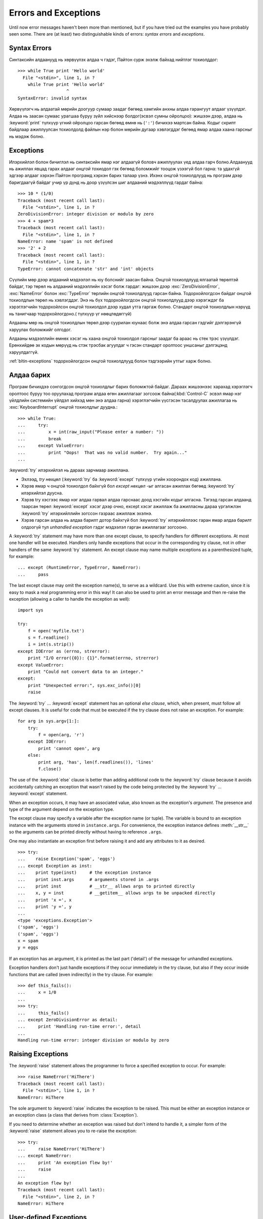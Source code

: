 .. _tut-errors:

*********************
Errors and Exceptions
*********************

Until now error messages haven't been more than mentioned, but if you have tried
out the examples you have probably seen some.  There are (at least) two
distinguishable kinds of errors: *syntax errors* and *exceptions*.


.. _tut-syntaxerrors:

Syntax Errors
=============

Синтаксийн алдаанууд нь хөрвүүлэх алдаа ч гэдэг, Пайтон сурж эхэлж байхад
нийтлэг тохиолддог::

   >>> while True print 'Hello world'
     File "<stdin>", line 1, in ?
       while True print 'Hello world'
                      ^
   SyntaxError: invalid syntax

Хөрвүүлэгч нь алдаатай мөрийн доогуур сумаар заадаг бөгөөд хамгийн анхны
алдаа гарангуут алдааг үзүүлдэг. Алдаа нь заасан сумаас урагшаа буруу зүйл
хийснээр болдог(эсвэл сумны ойролцоо): жишээн дээр, алдаа нь :keyword:`print`
түлхүүр үгний ойролцоо гарсан бөгөөд өмнө нь (``':'``) бичихээ мартсан байна.
Кодыг скрипт байдлаар ажиллуулсан тохиолдолд файлын нэр болон мөрийн дугаар
хэвлэгддэг бөгөөд ямар алдаа хаана гарсныг нь мэдэж болно.


.. _tut-exceptions:

Exceptions
==========

Илэрхийлэл болон бичиглэл нь синтаксийн ямар нэг алдаагүй боловч ажиллуулах
үед алдаа гарч болно.Алдаанууд нь ажиллах явцад гарах алдааг *онцгой тохиодол*
гэх бөгөөд боломжийг тооцож үзээгүй бол гарна: та удахгүй эдгээр алдааг хэрхэн
Пайтон програмд хэрхэн барих талаар үзнэ. Ихэнх онцгой тохиолдлууд нь програм
дээр баригдаагүй байдаг учир үр дүнд нь доор үзүүлсэн шиг алдааний мэдээллүүд
гардаг байна::

   >>> 10 * (1/0)
   Traceback (most recent call last):
     File "<stdin>", line 1, in ?
   ZeroDivisionError: integer division or modulo by zero
   >>> 4 + spam*3
   Traceback (most recent call last):
     File "<stdin>", line 1, in ?
   NameError: name 'spam' is not defined
   >>> '2' + 2
   Traceback (most recent call last):
     File "<stdin>", line 1, in ?
   TypeError: cannot concatenate 'str' and 'int' objects

Сүүлийн мөр дээр алдааний мэдээлэл нь юу болснийг заасан байна. Онцгой тохиолдлууд
ялгаатай төрөлтэй байдаг, тэр төрөл нь алдааний мэдээллийн хэсэг болж гардаг:
жишээн дээр :exc:`ZeroDivisionError`, :exc:`NameError` болон :exc:`TypeError`
төрлийн онцгой тохиолдлууд гарсан байна. Тодорхойлогдсон байдаг онцгой тохиолдлын
төрөл нь хэвлэгддэг. Энэ нь бүх тодорхойлогдсон онцгой тохиолдлууд дээр хэрэгждэг
ба хэрэглэгчийн тодорхойлсон онцгой тохиолдол дээр худал утга гаргаж болно.
Стандарт онцгой тохиолдлын нэрүүд нь танигчаар тодорхойлогдоно.( түлхүүр үг
нөөцлөдөггүй)

Алдааны мөр нь онцгой тохиолдлын төрөл дээр суурилан юунаас болж энэ алдаа
гарсан гэдгийг дэлгэрэнгүй харуулах боломжийг олгодог.

Алдааны мэдээллийн өмнөх хэсэг нь хаана онцгой тохиолдол гарсныг заадаг ба
араас нь стек трэс үзүүлдэг. Ерөнхийдөө эх кодын мөрүүд нь стэк трэсбак агуулдаг
ч гэсэн стандарт оролтоос уншсаныг дэлгэцэнд харуулдаггүй.

:ref:`bltin-exceptions` тодорхойлогдсон онцгой тохиолдлууд болон тэдгээрийн 
утгыг харж болно.


.. _tut-handling:

Алдаа барих
===========

Програм бичихдээ сонгогдсон онцгой тохиолдлыг барих боломжтой байдаг. Дараах
жишээнээс харахад хэрэглэгч оролтоос буруу тоо оруулахад програм алдаа өгөн
ажиллагааг зогсоож байна(:kbd:`Control-C` эсвэл ямар нэг үйлдлийн системийн
үйлдэл хийхэд мөн энэ алдаа гарна) хэрэглэгчийн үүсгэсэн тасалдуулах ажиллагаа
нь :exc:`KeyboardInterrupt` онцгой тохиолдлыг дуудна.::

   >>> while True:
   ...     try:
   ...         x = int(raw_input("Please enter a number: "))
   ...         break
   ...     except ValueError:
   ...         print "Oops!  That was no valid number.  Try again..."
   ...

:keyword:`try` илэрхийлэл нь дараах зарчмаар ажиллана.

* Эхлээд, *try нөхцөл* (:keyword:`try` ба :keyword:`except` түлхүүр үгийн
  хоорондох код) ажиллана.

* Хэрэв ямар ч онцгой тохиолдол байхгүй бол *except нөхцөл* -ыг алгасан 
  ажиллах бөгөөд :keyword:`try` илэрхийлэл дуусна.

* Хэрэв try хэсгээс ямар нэг алдаа гарвал алдаа гарснаас доод хэсгийн кодыг алгасна.
  Тэгээд гарсан алдаанд таарсан төрөл :keyword:`except` хэсэг дээр очно, except 
  хэсэг ажиллаж ба ажилласны дараа үргэлжлэн :keyword:`try` илэрхийллийн зогссон
  газраас ажиллаж эхэлнэ.

* Хэрэв гарсан алдаа нь алдаа барилт дотор байхгүй бол :keyword:`try` илэрхийллээс гаран
  ямар алдаа барилт олдоогүй тул  *unhandled exception* гэдэг мэдээлэл гарган ажиллагааг
  зогсооно.

A :keyword:`try` statement may have more than one except clause, to specify
handlers for different exceptions.  At most one handler will be executed.
Handlers only handle exceptions that occur in the corresponding try clause, not
in other handlers of the same :keyword:`try` statement.  An except clause may
name multiple exceptions as a parenthesized tuple, for example::

   ... except (RuntimeError, TypeError, NameError):
   ...     pass

The last except clause may omit the exception name(s), to serve as a wildcard.
Use this with extreme caution, since it is easy to mask a real programming error
in this way!  It can also be used to print an error message and then re-raise
the exception (allowing a caller to handle the exception as well)::

   import sys

   try:
       f = open('myfile.txt')
       s = f.readline()
       i = int(s.strip())
   except IOError as (errno, strerror):
       print "I/O error({0}): {1}".format(errno, strerror)
   except ValueError:
       print "Could not convert data to an integer."
   except:
       print "Unexpected error:", sys.exc_info()[0]
       raise

The :keyword:`try` ... :keyword:`except` statement has an optional *else
clause*, which, when present, must follow all except clauses.  It is useful for
code that must be executed if the try clause does not raise an exception.  For
example::

   for arg in sys.argv[1:]:
       try:
           f = open(arg, 'r')
       except IOError:
           print 'cannot open', arg
       else:
           print arg, 'has', len(f.readlines()), 'lines'
           f.close()

The use of the :keyword:`else` clause is better than adding additional code to
the :keyword:`try` clause because it avoids accidentally catching an exception
that wasn't raised by the code being protected by the :keyword:`try` ...
:keyword:`except` statement.

When an exception occurs, it may have an associated value, also known as the
exception's *argument*. The presence and type of the argument depend on the
exception type.

The except clause may specify a variable after the exception name (or tuple).
The variable is bound to an exception instance with the arguments stored in
``instance.args``.  For convenience, the exception instance defines
:meth:`__str__` so the arguments can be printed directly without having to
reference ``.args``.

One may also instantiate an exception first before raising it and add any
attributes to it as desired. ::

   >>> try:
   ...    raise Exception('spam', 'eggs')
   ... except Exception as inst:
   ...    print type(inst)     # the exception instance
   ...    print inst.args      # arguments stored in .args
   ...    print inst           # __str__ allows args to printed directly
   ...    x, y = inst          # __getitem__ allows args to be unpacked directly
   ...    print 'x =', x
   ...    print 'y =', y
   ...
   <type 'exceptions.Exception'>
   ('spam', 'eggs')
   ('spam', 'eggs')
   x = spam
   y = eggs

If an exception has an argument, it is printed as the last part ('detail') of
the message for unhandled exceptions.

Exception handlers don't just handle exceptions if they occur immediately in the
try clause, but also if they occur inside functions that are called (even
indirectly) in the try clause. For example::

   >>> def this_fails():
   ...     x = 1/0
   ...
   >>> try:
   ...     this_fails()
   ... except ZeroDivisionError as detail:
   ...     print 'Handling run-time error:', detail
   ...
   Handling run-time error: integer division or modulo by zero


.. _tut-raising:

Raising Exceptions
==================

The :keyword:`raise` statement allows the programmer to force a specified
exception to occur. For example::

   >>> raise NameError('HiThere')
   Traceback (most recent call last):
     File "<stdin>", line 1, in ?
   NameError: HiThere

The sole argument to :keyword:`raise` indicates the exception to be raised.
This must be either an exception instance or an exception class (a class that
derives from :class:`Exception`).

If you need to determine whether an exception was raised but don't intend to
handle it, a simpler form of the :keyword:`raise` statement allows you to
re-raise the exception::

   >>> try:
   ...     raise NameError('HiThere')
   ... except NameError:
   ...     print 'An exception flew by!'
   ...     raise
   ...
   An exception flew by!
   Traceback (most recent call last):
     File "<stdin>", line 2, in ?
   NameError: HiThere


.. _tut-userexceptions:

User-defined Exceptions
=======================

Programs may name their own exceptions by creating a new exception class (see
:ref:`tut-classes` for more about Python classes).  Exceptions should typically
be derived from the :exc:`Exception` class, either directly or indirectly.  For
example::

   >>> class MyError(Exception):
   ...     def __init__(self, value):
   ...         self.value = value
   ...     def __str__(self):
   ...         return repr(self.value)
   ...
   >>> try:
   ...     raise MyError(2*2)
   ... except MyError as e:
   ...     print 'My exception occurred, value:', e.value
   ...
   My exception occurred, value: 4
   >>> raise MyError('oops!')
   Traceback (most recent call last):
     File "<stdin>", line 1, in ?
   __main__.MyError: 'oops!'

In this example, the default :meth:`__init__` of :class:`Exception` has been
overridden.  The new behavior simply creates the *value* attribute.  This
replaces the default behavior of creating the *args* attribute.

Exception classes can be defined which do anything any other class can do, but
are usually kept simple, often only offering a number of attributes that allow
information about the error to be extracted by handlers for the exception.  When
creating a module that can raise several distinct errors, a common practice is
to create a base class for exceptions defined by that module, and subclass that
to create specific exception classes for different error conditions::

   class Error(Exception):
       """Base class for exceptions in this module."""
       pass

   class InputError(Error):
       """Exception raised for errors in the input.

       Attributes:
           expr -- input expression in which the error occurred
           msg  -- explanation of the error
       """

       def __init__(self, expr, msg):
           self.expr = expr
           self.msg = msg

   class TransitionError(Error):
       """Raised when an operation attempts a state transition that's not
       allowed.

       Attributes:
           prev -- state at beginning of transition
           next -- attempted new state
           msg  -- explanation of why the specific transition is not allowed
       """

       def __init__(self, prev, next, msg):
           self.prev = prev
           self.next = next
           self.msg = msg

Most exceptions are defined with names that end in "Error," similar to the
naming of the standard exceptions.

Many standard modules define their own exceptions to report errors that may
occur in functions they define.  More information on classes is presented in
chapter :ref:`tut-classes`.


.. _tut-cleanup:

Defining Clean-up Actions
=========================

The :keyword:`try` statement has another optional clause which is intended to
define clean-up actions that must be executed under all circumstances.  For
example::

   >>> try:
   ...     raise KeyboardInterrupt
   ... finally:
   ...     print 'Goodbye, world!'
   ...
   Goodbye, world!
   Traceback (most recent call last):
     File "<stdin>", line 2, in ?
   KeyboardInterrupt

A *finally clause* is always executed before leaving the :keyword:`try`
statement, whether an exception has occurred or not. When an exception has
occurred in the :keyword:`try` clause and has not been handled by an
:keyword:`except` clause (or it has occurred in a :keyword:`except` or
:keyword:`else` clause), it is re-raised after the :keyword:`finally` clause has
been executed.  The :keyword:`finally` clause is also executed "on the way out"
when any other clause of the :keyword:`try` statement is left via a
:keyword:`break`, :keyword:`continue` or :keyword:`return` statement.  A more
complicated example (having :keyword:`except` and :keyword:`finally` clauses in
the same :keyword:`try` statement works as of Python 2.5)::

   >>> def divide(x, y):
   ...     try:
   ...         result = x / y
   ...     except ZeroDivisionError:
   ...         print "division by zero!"
   ...     else:
   ...         print "result is", result
   ...     finally:
   ...         print "executing finally clause"
   ...
   >>> divide(2, 1)
   result is 2
   executing finally clause
   >>> divide(2, 0)
   division by zero!
   executing finally clause
   >>> divide("2", "1")
   executing finally clause
   Traceback (most recent call last):
     File "<stdin>", line 1, in ?
     File "<stdin>", line 3, in divide
   TypeError: unsupported operand type(s) for /: 'str' and 'str'

As you can see, the :keyword:`finally` clause is executed in any event.  The
:exc:`TypeError` raised by dividing two strings is not handled by the
:keyword:`except` clause and therefore re-raised after the :keyword:`finally`
clause has been executed.

In real world applications, the :keyword:`finally` clause is useful for
releasing external resources (such as files or network connections), regardless
of whether the use of the resource was successful.


.. _tut-cleanup-with:

Predefined Clean-up Actions
===========================

Some objects define standard clean-up actions to be undertaken when the object
is no longer needed, regardless of whether or not the operation using the object
succeeded or failed. Look at the following example, which tries to open a file
and print its contents to the screen. ::

   for line in open("myfile.txt"):
       print line

The problem with this code is that it leaves the file open for an indeterminate
amount of time after the code has finished executing. This is not an issue in
simple scripts, but can be a problem for larger applications. The
:keyword:`with` statement allows objects like files to be used in a way that
ensures they are always cleaned up promptly and correctly. ::

   with open("myfile.txt") as f:
       for line in f:
           print line

After the statement is executed, the file *f* is always closed, even if a
problem was encountered while processing the lines. Other objects which provide
predefined clean-up actions will indicate this in their documentation.


